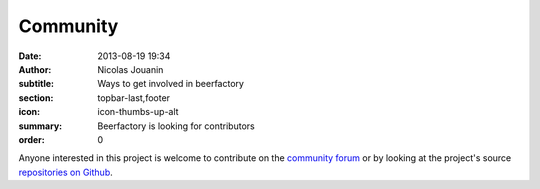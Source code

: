 Community
#########

:date: 2013-08-19 19:34
:author: Nicolas Jouanin
:subtitle: Ways to get involved in beerfactory
:section: topbar-last,footer
:icon: icon-thumbs-up-alt
:summary: Beerfactory is looking for contributors
:order: 0

Anyone interested in this project is welcome to contribute on the `community forum <http://forum.beerfactory.org>`_ or by looking at the project's source `repositories on Github <https://github.com/beerfactory>`_.